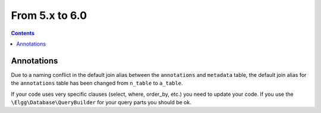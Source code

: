 From 5.x to 6.0
===============

.. contents:: Contents
   :local:
   :depth: 1

Annotations
-----------

Due to a naming conflict in the default join alias between the ``annotations`` and ``metadata`` table, the default join
alias for the ``annotations`` table has been changed from ``n_table`` to ``a_table``.

If your code uses very specific clauses (select, where, order_by, etc.) you need to update your code. If you use the
``\Elgg\Database\QueryBuilder`` for your query parts you should be ok.
